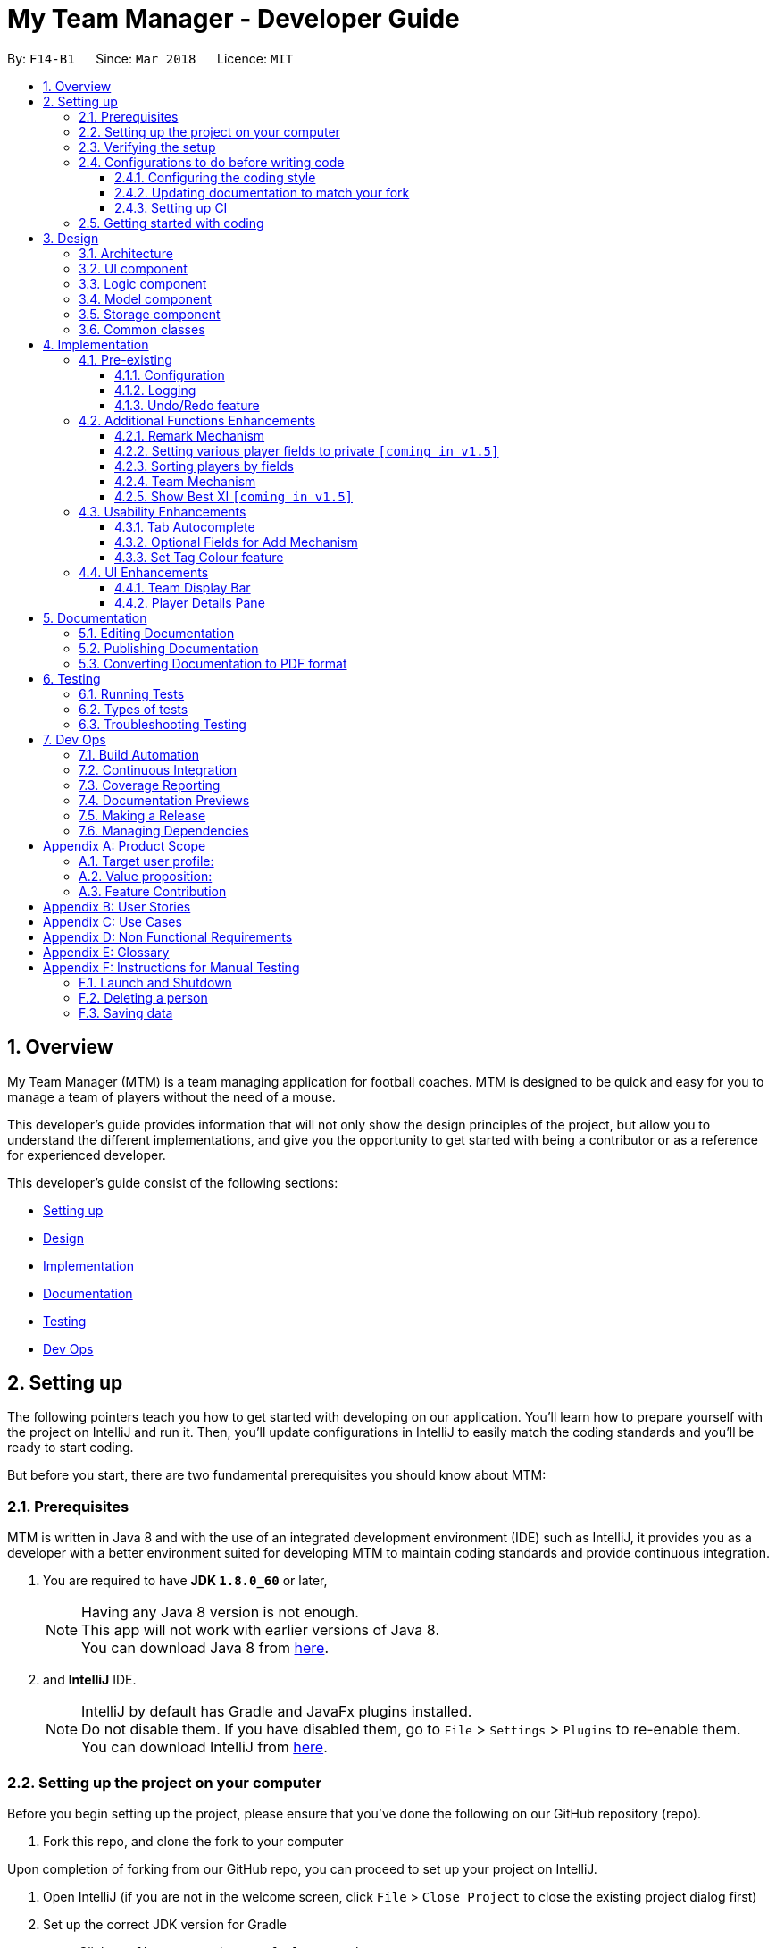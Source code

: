 = My Team Manager - Developer Guide
:toc:
:toc-title:
:toclevels: 3
:toc-placement: preamble
:sectnums:
:imagesDir: images
:stylesDir: stylesheets
:xrefstyle: full
ifdef::env-github[]
:tip-caption: :bulb:
:note-caption: :information_source:
endif::[]
:repoURL: https://github.com/CS2103JAN2018-F14-B1/main/tree/master

By: `F14-B1`      Since: `Mar 2018`      Licence: `MIT`

== Overview

My Team Manager (MTM) is a team managing application for football coaches. MTM is designed to be quick and easy for you to manage a team of players without the need of a mouse.

This developer's guide provides information that will not only show the design principles of the project, but allow you to understand the different implementations, and give you the opportunity to get started with being a contributor or as a reference for experienced developer.

This developer's guide consist of the following sections:

* <<Setting up, Setting up>>
* <<Design, Design>>
* <<Implementation, Implementation>>
* <<Documentation, Documentation>>
* <<Testing, Testing>>
* <<Dev Ops, Dev Ops>>

== Setting up

The following pointers teach you how to get started with developing on our application. You’ll learn how to prepare yourself with the project on IntelliJ and run it. Then, you’ll update configurations in IntelliJ to easily match the coding standards and you’ll be ready to start coding.

But before you start, there are two fundamental prerequisites you should know about MTM:

=== Prerequisites

MTM is written in Java 8 and with the use of an integrated development environment (IDE) such as IntelliJ, it provides you as a developer with a better environment suited for developing MTM to maintain coding standards and provide continuous integration.

. You are required to have *JDK `1.8.0_60`* or later,
+
[NOTE]
Having any Java 8 version is not enough. +
This app will not work with earlier versions of Java 8. +
You can download Java 8 from link:http://www.oracle.com/technetwork/java/javase/downloads/jdk8-downloads-2133151[here].
+

. and *IntelliJ* IDE.
+
[NOTE]
IntelliJ by default has Gradle and JavaFx plugins installed. +
Do not disable them. If you have disabled them, go to `File` > `Settings` > `Plugins` to re-enable them. +
You can download IntelliJ from link:https://www.jetbrains.com/idea/download/#section=windows[here].


=== Setting up the project on your computer

Before you begin setting up the project, please ensure that you’ve done the following on our GitHub repository (repo).

. Fork this repo, and clone the fork to your computer

Upon completion of forking from our GitHub repo, you can proceed to set up your project on IntelliJ.

. Open IntelliJ (if you are not in the welcome screen, click `File` > `Close Project` to close the existing project dialog first)
. Set up the correct JDK version for Gradle
.. Click `Configure` > `Project Defaults` > `Project Structure`
.. Click `New...` and find the directory of the JDK
. Click `Import Project`
. Locate the `build.gradle` file and select it. Click `OK`
. Click `Open as Project`
. Click `OK` to accept the default settings
. Open a console and run the command `gradlew processResources` (Mac/Linux: `./gradlew processResources`). It should finish with the `BUILD SUCCESSFUL` message which will generate all resources required by the application and tests.

=== Verifying the setup

Now that you’ve properly setup your project, you can verify that you have done everything properly.

. Run the `seedu.address.MainApp` and try a few commands
. <<Testing,Run the tests>> to ensure they all pass.

=== Configurations to do before writing code

You have verified the setup and you’re all ready to dive into the code, but before you do, check out the following configurations that will help you make your coding more integrated and accurate.

==== Configuring the coding style

This project follows https://github.com/oss-generic/process/blob/master/docs/CodingStandards.adoc[oss-generic coding standards]. IntelliJ's default style is mostly compliant with ours but it uses a different import order from ours. To rectify,

. Go to `File` > `Settings...` (Windows/Linux), or `IntelliJ IDEA` > `Preferences...` (macOS)
. Select `Editor` > `Code Style` > `Java`
. Click on the `Imports` tab to set the order

* For `Class count to use import with '\*'` and `Names count to use static import with '*'`: Set to `999` to prevent IntelliJ from contracting the import statements
* For `Import Layout`: The order is `import static all other imports`, `import java.\*`, `import javax.*`, `import org.\*`, `import com.*`, `import all other imports`. Add a `<blank line>` between each `import`

Optionally, you can follow the <<UsingCheckstyle#, UsingCheckstyle.adoc>> document to configure Intellij to check style-compliance as you write code.

==== Updating documentation to match your fork

After forking the repo, links in the documentation will still point to the `se-edu/addressbook-level4` repo. If you plan to develop this as a separate product (i.e. instead of contributing to the `se-edu/addressbook-level4`) , you should replace the URL in the variable `repoURL` in `DeveloperGuide.adoc` and `UserGuide.adoc` with the URL of your fork.

==== Setting up CI

Set up Travis to perform Continuous Integration (CI) for your fork. See <<UsingTravis#, UsingTravis.adoc>> to learn how to set it up.

After setting up Travis, you can optionally set up coverage reporting for your team fork (see <<UsingCoveralls#, UsingCoveralls.adoc>>).

[NOTE]
Coverage reporting could be useful for a team repository that hosts the final version but it is not that useful for your personal fork.

Optionally, you can set up AppVeyor as a second CI (see <<UsingAppVeyor#, UsingAppVeyor.adoc>>).

[NOTE]
Having both Travis and AppVeyor ensures your App works on both Unix-based platforms and Windows-based platforms (Travis is Unix-based and AppVeyor is Windows-based)

=== Getting started with coding

When you are ready to start coding,

1. Get some sense of the overall design by reading <<Design-Architecture>>.
2. Dive right in and get started with programming.

== Design

[[Design-Architecture]]
=== Architecture

.Architecture Diagram
image::Architecture.png[width="600"]

The *_Architecture Diagram_* given above explains the high-level design of the App. Given below is a quick overview of each component.

[TIP]
The `.pptx` files used to create diagrams in this document can be found in the link:{repoURL}/docs/diagrams/[diagrams] folder. To update a diagram, modify the diagram in the pptx file, select the objects of the diagram, and choose `Save as picture`.

`Main` has only one class called link:{repoURL}/src/main/java/seedu/address/MainApp.java[`MainApp`]. It is responsible for,

* At app launch: Initializes the components in the correct sequence, and connects them up with each other.
* At shut down: Shuts down the components and invokes cleanup method where necessary.

<<Design-Commons,*`Commons`*>> represents a collection of classes used by multiple other components. Two of those classes play important roles at the architecture level.

* `EventsCenter` : This class (written using https://github.com/google/guava/wiki/EventBusExplained[Google's Event Bus library]) is used by components to communicate with other components using events (i.e. a form of _Event Driven_ design)
* `LogsCenter` : Used by many classes to write log messages to the App's log file.

The rest of the App consists of four components.

* <<Design-Ui,*`UI`*>>: The UI of the App.
* <<Design-Logic,*`Logic`*>>: The command executor.
* <<Design-Model,*`Model`*>>: Holds the data of the App in-memory.
* <<Design-Storage,*`Storage`*>>: Reads data from, and writes data to, the hard disk.

Each of the four components

* Defines its _API_ in an `interface` with the same name as the Component.
* Exposes its functionality using a `{Component Name}Manager` class.

For example, the `Logic` component (see the class diagram given below) defines it's API in the `Logic.java` interface and exposes its functionality using the `LogicManager.java` class.

.Class Diagram of the Logic Component
image::LogicClassDiagram.png[width="800"]

[discrete]
==== Events-Driven nature of the design

The _Sequence Diagram_ below shows how the components interact for the scenario where the user issues the command `delete 1`.

.Component interactions for `delete 1` command (part 1)
image::SDforDeletePerson.png[width="800"]

[NOTE]
Note how the `Model` simply raises a `AddressBookChangedEvent` when the Address Book data are changed, instead of asking the `Storage` to save the updates to the hard disk.

The diagram below shows how the `EventsCenter` reacts to that event, which eventually results in the updates being saved to the hard disk and the status bar of the UI being updated to reflect the 'Last Updated' time.

.Component interactions for `delete 1` command (part 2)
image::SDforDeletePersonEventHandling.png[width="800"]

[NOTE]
Note how the event is propagated through the `EventsCenter` to the `Storage` and `UI` without `Model` having to be coupled to either of them. This is an example of how this Event Driven approach helps us reduce direct coupling between components.

The sections below give more details of each component.

[[Design-Ui]]
=== UI component

.Structure of the UI Component
image::UiClassDiagram.png[width="800"]

*API* : link:{repoURL}/src/main/java/seedu/address/ui/Ui.java[`Ui.java`]

The UI consists of a `MainWindow` that is made up of parts e.g.`CommandBox`, `ResultDisplay`, `PersonListPanel`, `StatusBarFooter`, `PlayerDetails` etc. All these, including the `MainWindow`, inherit from the abstract `UiPart` class.

The `UI` component uses JavaFx UI framework. The layout of these UI parts are defined in matching `.fxml` files that are in the `src/main/resources/view` folder. For example, the layout of the link:{repoURL}/src/main/java/seedu/address/ui/MainWindow.java[`MainWindow`] is specified in link:{repoURL}/src/main/resources/view/MainWindow.fxml[`MainWindow.fxml`]

The `UI` component,

* Executes user commands using the `Logic` component.
* Binds itself to some data in the `Model` so that the UI can auto-update when data in the `Model` change.
* Responds to events raised from various parts of the App and updates the UI accordingly.

[[Design-Logic]]
=== Logic component

[[fig-LogicClassDiagram]]
.Structure of the Logic Component
image::LogicClassDiagram.png[width="800"]

.Structure of Commands in the Logic Component. This diagram shows finer details concerning `XYZCommand` and `Command` in <<fig-LogicClassDiagram>>
image::LogicCommandClassDiagram.png[width="800"]

*API* :
link:{repoURL}/src/main/java/seedu/address/logic/Logic.java[`Logic.java`]

.  `Logic` uses the `AddressBookParser` class to parse the user command.
.  This results in a `Command` object which is executed by the `LogicManager`.
.  The command execution can affect the `Model` (e.g. adding a person) and/or raise events.
.  The result of the command execution is encapsulated as a `CommandResult` object which is passed back to the `Ui`.

Given below is the Sequence Diagram for interactions within the `Logic` component for the `execute("delete 1")` API call.

.Interactions Inside the Logic Component for the `delete 1` Command
image::DeletePersonSdForLogic.png[width="800"]

[[Design-Model]]
=== Model component

.Structure of the Model Component
image::ModelClassDiagram.png[width="800"]

*API* : link:{repoURL}/src/main/java/seedu/address/model/Model.java[`Model.java`]

The `Model`,

* stores a `UserPref` object that represents the user's preferences.
* stores the Address Book data.
* exposes an unmodifiable `ObservableList<Person>` that can be 'observed' e.g. the UI can be bound to this list so that the UI automatically updates when the data in the list change.
* does not depend on any of the other three components.

[[Design-Storage]]
=== Storage component

.Structure of the Storage Component
image::StorageClassDiagram.png[width="800"]

*API* : link:{repoURL}/src/main/java/seedu/address/storage/Storage.java[`Storage.java`]

The `Storage` component,

* can save `UserPref` objects in json format and read it back.
* can save the Address Book data in xml format and read it back.

[[Design-Commons]]
=== Common classes

Classes used by multiple components are in the `seedu.addressbook.commons` package.

== Implementation

This section describes some noteworthy details on how certain features are implemented.

=== Pre-existing

==== Configuration

Certain properties of the application can be controlled (e.g App name, logging level) through the configuration file (default: `config.json`).

// tag::logging[]
==== Logging

We are using `java.util.logging` package for logging. The `LogsCenter` class is used to manage the logging levels and logging destinations.

* The logging level can be controlled using the `logLevel` setting in the configuration file (See <<Implementation-Configuration>>)
* The `Logger` for a class can be obtained using `LogsCenter.getLogger(Class)` which will log messages according to the specified logging level
* Currently log messages are output through: `Console` and to a `.log` file.

*Logging Levels*

* `SEVERE` : Critical problem detected which may possibly cause the termination of the application
* `WARNING` : Can continue, but with caution
* `INFO` : Information showing the noteworthy actions by the App
* `FINE` : Details that is not usually noteworthy but may be useful in debugging e.g. print the actual list instead of just its size

[[Implementation-Configuration]]
// end::logging[]

// tag::undoredo[]
==== Undo/Redo feature
===== Current Implementation

The undo/redo mechanism is facilitated by an `UndoRedoStack`, which resides inside `LogicManager`. It supports undoing and redoing of commands that modifies the state of the address book (e.g. `add`, `edit`). Such commands will inherit from `UndoableCommand`.

`UndoRedoStack` only deals with `UndoableCommands`. Commands that cannot be undone will inherit from `Command` instead. The following diagram shows the inheritance diagram for commands:

image::LogicCommandClassDiagram.png[width="800"]

As you can see from the diagram, `UndoableCommand` adds an extra layer between the abstract `Command` class and concrete commands that can be undone, such as the `DeleteCommand`. Note that extra tasks need to be done when executing a command in an _undoable_ way, such as saving the state of the address book before execution. `UndoableCommand` contains the high-level algorithm for those extra tasks while the child classes implements the details of how to execute the specific command. Note that this technique of putting the high-level algorithm in the parent class and lower-level steps of the algorithm in child classes is also known as the https://www.tutorialspoint.com/design_pattern/template_pattern.htm[template pattern].

Commands that are not undoable are implemented this way:
[source,java]
----
public class ListCommand extends Command {
    @Override
    public CommandResult execute() {
        // ... list logic ...
    }
}
----

With the extra layer, the commands that are undoable are implemented this way:
[source,java]
----
public abstract class UndoableCommand extends Command {
    @Override
    public CommandResult execute() {
        // ... undo logic ...

        executeUndoableCommand();
    }
}

public class DeleteCommand extends UndoableCommand {
    @Override
    public CommandResult executeUndoableCommand() {
        // ... delete logic ...
    }
}
----

Suppose that the user has just launched the application. The `UndoRedoStack` will be empty at the beginning.

The user executes a new `UndoableCommand`, `delete 5`, to delete the 5th person in the address book. The current state of the address book is saved before the `delete 5` command executes. The `delete 5` command will then be pushed onto the `undoStack` (the current state is saved together with the command).

image::UndoRedoStartingStackDiagram.png[width="800"]

As the user continues to use the program, more commands are added into the `undoStack`. For example, the user may execute `add n/David ...` to add a new person.

image::UndoRedoNewCommand1StackDiagram.png[width="800"]

[NOTE]
If a command fails its execution, it will not be pushed to the `UndoRedoStack` at all.

The user now decides that adding the person was a mistake, and decides to undo that action using `undo`.

We will pop the most recent command out of the `undoStack` and push it back to the `redoStack`. We will restore the address book to the state before the `add` command executed.

image::UndoRedoExecuteUndoStackDiagram.png[width="800"]

[NOTE]
If the `undoStack` is empty, then there are no other commands left to be undone, and an `Exception` will be thrown when popping the `undoStack`.

The following sequence diagram shows how the undo operation works:

image::UndoRedoSequenceDiagram.png[width="800"]

The redo does the exact opposite (pops from `redoStack`, push to `undoStack`, and restores the address book to the state after the command is executed).

[NOTE]
If the `redoStack` is empty, then there are no other commands left to be redone, and an `Exception` will be thrown when popping the `redoStack`.

The user now decides to execute a new command, `clear`. As before, `clear` will be pushed into the `undoStack`. This time the `redoStack` is no longer empty. It will be purged as it no longer make sense to redo the `add n/David` command (this is the behavior that most modern desktop applications follow).

image::UndoRedoNewCommand2StackDiagram.png[width="800"]

Commands that are not undoable are not added into the `undoStack`. For example, `list`, which inherits from `Command` rather than `UndoableCommand`, will not be added after execution:

image::UndoRedoNewCommand3StackDiagram.png[width="800"]

The following activity diagram summarize what happens inside the `UndoRedoStack` when a user executes a new command:

image::UndoRedoActivityDiagram.png[width="650"]

===== Design Considerations

====== Aspect: Implementation of `UndoableCommand`

* **Alternative 1 (current choice):** Add a new abstract method `executeUndoableCommand()`.
** Pros: We will not lose any undone/redone functionality as it is now part of the default behaviour. Classes that deal with `Command` do not have to know that `executeUndoableCommand()` exist.
** Cons: Hard for new developers to understand the template pattern.
* **Alternative 2:** Just override `execute()`.
** Pros: Does not involve the template pattern, easier for new developers to understand.
** Cons: Classes that inherit from `UndoableCommand` must remember to call `super.execute()`, or lose the ability to undo/redo.

====== Aspect: How undo & redo executes

* **Alternative 1 (current choice):** Saves the entire address book.
** Pros: Easy to implement.
** Cons: May have performance issues in terms of memory usage.
* **Alternative 2:** Individual command knows how to undo/redo by itself.
** Pros: Will use less memory (e.g. for `delete`, just save the person being deleted).
** Cons: We must ensure that the implementation of each individual command are correct.


====== Aspect: Type of commands that can be undone/redone

* **Alternative 1 (current choice):** Only include commands that modifies the address book (`add`, `clear`, `edit`).
** Pros: We only revert changes that are hard to change back (the view can easily be re-modified as no data are * lost).
** Cons: User might think that undo also applies when the list is modified (undoing filtering for example), * only to realize that it does not do that, after executing `undo`.
* **Alternative 2:** Include all commands.
** Pros: Might be more intuitive for the user.
** Cons: User have no way of skipping such commands if he or she just want to reset the state of the address * book and not the view.
**Additional Info:** See our discussion  https://github.com/se-edu/addressbook-level4/issues/390#issuecomment-298936672[here].


===== Aspect: Data structure to support the undo/redo commands

* **Alternative 1 (current choice):** Use separate stack for undo and redo.
** Pros: Easy to understand for new Computer Science student undergraduates to understand, who are likely to be * the new incoming developers of our project.
** Cons: Logic is duplicated twice. For example, when a new command is executed, we must remember to update * both `HistoryManager` and `UndoRedoStack`.
* **Alternative 2:** Use `HistoryManager` for undo/redo.
** Pros: We do not need to maintain a separate stack, and just reuse what is already in the codebase.
** Cons: Requires dealing with commands that have already been undone: We must remember to skip these commands. Violates Single Responsibility Principle and Separation of Concerns as `HistoryManager` now needs to do two * different things.
// end::undoredo[]

=== Additional Functions Enhancements

// tag::remark[]
==== Remark Mechanism
===== Current Implementation
The remark mechanism is facilitated by `RemarkCommand`. The mechanism allows user to perform the adding, editing, and deleting of a single remark to a specified `Person` via the `INDEX` from the list shown in the `UI`. The field `remark` is similar to the other fields of `Person`, hence some of its logic in `AddCommand.java` and `EditCommand.java` are updated.

The mechanism uses the command `remark` and a `r/` prefix to add, edit, and delete a single remark of a `Person`. When the user leaves the remark as empty after the `r/` prefix, it is an indication to delete the remark, and when it is valid, it either create a new remark for that `Person` or overwrites the current existing remark.

The following sequence diagram illustrates the operation of the `remark` command:

//<insert sequence diagram>

_Figure : Sequence Diagram of `remark` Command_

The `remark` field is not required when adding or editing a `Person`, however it will be initialized to an empty string or retrieved to fit the implementation of the other fields.

Code snippet from `AddCommandParser.java` that shows that remark is initialized as empty.

[source, java]
----
public AddCommand parse(String args) throws ParseException {

    // ... logic code ...

    try {

        // ... logic code ...

        Remark remark = new Remark("");

        Person person = new Person(name, phone, email, address, remark, tagList);

        return new AddCommand(person);
    } catch (IllegalValueException ive) {
            throw new ParseException(ive.getMessage(), ive);
    }

    // ... logic code ...
}
----

Code snippet from `EditCommand.java` that shows that remark is being retrieved.

[source, java]
----
private static Person createEditedPerson(Person personToEdit,
    EditPersonDescriptor editPersonDescriptor) {

    // ... logic code ...

    Remark updatedRemark = personToEdit.getRemark();

    return new Person(updatedName, updatedPhone, updatedEmail,
        updatedAddress, updatedRemark, updatedTags);
}
----

[TIP]
====
The field `remark` is found in `Person`, however it cannot be modified via `add` or `edit` commands. +
All functions related to `remark` is done strictly via the `remark` command.
====

[TIP]
====
Only one `remark` is saved at a time. If the user `remark` on the same person, it will be overwritten.
====

===== Design Considerations
====== Aspect: Implementation of `Remark` command

* **Alternative 1 (current choice):** Creates an additional `remark` field in `Person`.
** Pros: Follows the existing style of similar fields, making implementation easier.
** Cons: Could only have 1 remark per person, unless `remark` mechanism follows the `tag` mechanism to have multiple remarks.
* **Alternative 2:** Have a list of remarks that associates with the specified `Person`.
** Pros: Can have multiple remarks associating with a specific `Person`.
** Cons: Harder to maintain, more complicated.
// end::remark[]

// tag::privatefield[]
==== Setting various player fields to private `[coming in v1.5]`
===== Current Implementation

There is currently no implementation for this feature. Coming soon!

===== Design Consideration
// end::privatefield[]

// tag:sorting[]
==== Sorting players by fields
===== Current Implementation

The `sort` command is currently able to sort players by name, phone, email or address, in either ascending or descending order. Support for more fields will be added in subsequent updates.

* The `sort` command is parsed through `SortCommandParser` which hands control to the `SortCommand` class.

* Java Collections Sort API is used together with a custom `Comparator` in this implementation

Sorting is facilitated by the `SortCommand` which uses method `sortPlayers` to ultimately call method `sortBy` in UniquePersonList for the actual sorting as shown in this code snippet:
[source, java]
----
        switch (field) {
        case "name":
            comparator = nameComparator;
            break;

        case "phone":
            comparator = phoneComparator;
            break;

        case "email":
            comparator = emailComparator;
            break;

        case "address":
            comparator = addressComparator;
            break;

        default:
            throw new AssertionError("Invalid field parameter entered...\n");
        }

        switch (order) {
        case "asc":
            Collections.sort(internalList, comparator);
            break;

        case "desc":
            Collections.sort(internalList, Collections.reverseOrder(comparator));
            break;

        default:
            throw new AssertionError("Invalid field parameter entered...\n");
        }
    }
----

The code above utilises a custom `Comparator` defined in the code below:
[source, java]
----
Comparator<Person> nameComparator = new Comparator<Person>() {
            @Override
            public int compare(Person p1, Person p2) {
                return p1.getName().fullName.compareTo(p2.getName().fullName);
            }
        };

        Comparator<Person> phoneComparator = new Comparator<Person>() {
            @Override
            public int compare(Person p1, Person p2) {
                return p1.getPhone().value.compareTo(p2.getPhone().value);
            }
        };

        Comparator<Person> emailComparator = new Comparator<Person>() {
            @Override
            public int compare(Person p1, Person p2) {
                return p1.getEmail().value.compareTo(p2.getEmail().value);
            }
        };

        Comparator<Person> addressComparator = new Comparator<Person>() {
            @Override
            public int compare(Person p1, Person p2) {
                return p1.getAddress().value.compareTo(p2.getAddress().value);
            }
        };
----

The following sequence diagram shows the program flow when `sort` is used: <image>

[NOTE]
If address book is empty, a `NoPlayerException` will be thrown by `sortBy` method in UniquePlayerList.

===== Design Consideration
====== Aspect: Implementation of `sort`

* **Alternative 1 (current choice):** Sorting is done in `UniquePersonList`.
** Pros: Sorting methods resides in class that handles most operations done to list. Future changes to implementation would be easier.
** Cons: Complicated flow of control passed between classes.
* **Alternative 2:** Sorting is done in `SortCommand`.
** Pros: Easier to trace flow of control as lesser passing between classes.
** Cons: Unnecessary coupling if `UniquePersonList` has to rely on `SortCommand`.

====== Aspect: Sort by multiple fields

* **Alternative 1 (current choice):** Sort can only be done by 1 field.
** Pros: Easy to implement and input is straightforward.
** Cons: Unable to fine tune to great detail how teams are sorted and displayed.
* **Alternative 2:** Sort can be done by multiple fields.
** Pros:  Able to fine tune to great detail how teams are sorted and displayed.
** Cons: Unnecessary as team managers would not need to sort players by multiple fields.

====== Aspect: Sort Persistence

* **Alternative 1 (current choice):** Address book is saved after sorting.
** Pros: Easy to implement. Allows team managers to use preferred sort pattern in every session.
** Cons: Previous order of players will be lost.
* **Alternative 2:** Address book is not saved after sorting.
** Pros: Good if team manager wants to sort players for current session only.
** Cons: Sort order is lost when program exits. More memory is used to sort a list and reverse it after.
// end::sorting[]

// tag::team[]
==== Team Mechanism
===== Current Implementation

The team mechanism is created to provide better organizational methods to the user for organizing their players. We achieved it by introducing a `UniqueTeamList` into the application which consists of a list of `Team` objects.

`Team` objects consist of `TeamName` object, which is used to uniquely identify the team, and `UniquePersonList` object which stores the information of `Person` objects which should be identical to those found in `UniquePersonList` in `addressbook`.

Code snippet from `Team.java` that shows the attributes of `Team`.

[source, java]
----
public class Team {

    private final TeamName teamName;
    private final UniquePersonList players = new UniquePersonList();

    // ... model method ...
}
----

Since `Person` stored in `Team` is referencing to the `Person` in `addressbook`, changes made to `Person` needs to be ensured that is properly propagated to the `Person` objects found in `Team`. An additional `TeamName` field is also added to `Person` so that the user can quickly determine the team the player is in.

Code snippet from `<somefile>.java` that shows the propagation of details updated in `Person` from `addressbook` to the `Person` objects in `Team`.

[source, java]
----
    // placeholder
----

Currently, with the `Team` mechanism, additional commands such as `create`, `remove`, and `editteam` gives the user basic functionality for team management. Additionally, commands like `assign`, `view`, `setmatch`, and `viewmatch` gives the user more practical uses in managing multiple teams.

The following sequence diagram illustrates the operation of the `Team` mechanism and some of its respective commands:

_Figure : Sequence Diagram of `Team` mechanism_

===== Design Considerations
====== Aspect: Implementation of `Team`

* **Alternative 1 (current choice):** `Team` object stores the reference to `Person` objects that is also in `UniquePersonList` and `TeamName` is also an attribute of `Person`.
** Pros: Provides an easier lookup of person belonging in which team without the need of iterating through the `UniqueTeamList` for a specific `Person`, and efficient way of listing all `Persons` in a `Team`.
** Cons: Checks need to be done thoroughly to ensure that code does not break when changes are made, especially the synchronisation of `Person` details in `Team` and in `addressbook`.
* **Alternative 2:** `Team` object is stored in `Person` object as an attribute.
** Pros: Logical thought process to include `Team` as an attribute.
** Cons: Excess storage wasted due to duplicated data of `Team` in every `Person`.
// end::team[]

// tag::showbestxi[]
==== Show Best XI `[coming in v1.5]`
===== Current Implementation

The `showBest` command is able to show the current team's best 11 players. There is however functional implementation for this feature yet. Coming soon!

===== Design Consideration
// end::showbestxi[]

=== Usability Enhancements

// tag::autocomplete[]
==== Tab Autocomplete
===== Current Implementation

The tab autocomplete feature works by handling the Tab key pressed event, searching for any commands with matching prefix and returns one if found.
The command strings are stored in a Trie data structure, named `CommandTrie`, for optimal search.

[source, java]
----
public class CommandTrie {
    String attemptAutoComplete (String input);
    void insert (String input);
    Set<String> getCommandSet();
}
----

The trie is made up of `TrieNode` objects which contains three objects. The `TrieNode sibling` represents a character on the same level as the current one. The `TrieNode child` represents a next possible letter.
For example in the words `edit` and `exit`, the node for `d` would have a child `i` and a sibling `x`. `x` would have a child `i`.

[source, java]
----
public class TrieNode {

    private TrieNode sibling;
    private TrieNode child;
    private char key;
    ...
}

----
Upon the pressing of the tab key, the command box calls `attemptAutoComplete`, in the `commandTrie` class. With the content of the command box as the query, attemptAutoComplete searches for the query using the standard Trie search algortihm.
If the query prefix itself is not present in the trie, then the attempt fails. If the query reaches a `TrieNode` with a `sibling` or `child` `TrieNode`,
it will provide the user with possible commands for a given input. In this case, a dropdown box will appear in the UI that lists the possible commands for the user.

Upon finding a matching command, `attemptAutoComplete` returns it and replaces the text in the Command Line. If the no matching command is found, the text is turned red.
// end::autocomplete[]

// tag::enhancedadd[]
==== Optional Fields for Add Mechanism
===== Current Implementation
This mechanism enhances the original implementation of the `add` command. The required fields that are mandatory to be filled by the user are `n/NAME` and `e/EMAIL`. This implementation of making fields optional for `AddCommand` allows user to add players without their full information, and can be updated accordingly when the user retrieves their full information.

The following sequence diagram illustrates the operation of the enhancement made to `add` command:

//<insert sequence diagram>

_Figure : Sequence Diagram of Enhanced `add` Command_

Code snippet from `ParserUtil.java` that shows the implementation of when a field is left empty. "<UNSPECIFED>" string will be return when the value passed in is empty.

[source, java]
----
public class ParserUtil {

    // ... model code ...

    public static final String UNSPECIFIED_FIELD = "<UNSPECIFIED>";

    // ... model code ...

    public static Optional<String> parseValue(Optional<String> value) {
        return Optional.of(value.orElse(UNSPECIFIED_FIELD));
    }

    // ... model code ...
}
----

Code snippet from `AddCommandParser.java` that shows the usage of parsing fields that are set as optional.

[source,java]
----
public AddCommand parse(String args) throws ParseException {

    // ... logic code ...

    if (!arePrefixesPresent(argMultimap, PREFIX_NAME, PREFIX_EMAIL)
        || !argMultimap.getPreamble().isEmpty()) {
        throw new ParseException(String.format(MESSAGE_INVALID_COMMAND_FORMAT, AddCommand.MESSAGE_USAGE));
    }

    try {

    // ... logic code ...

        Phone phone = ParserUtil.parsePhone(
            ParserUtil.parseValue(argMultimap.getValue(PREFIX_PHONE)).get());
        Address address = ParserUtil.parseAddress(
            ParserUtil.parseValue(argMultimap.getValue(PREFIX_ADDRESS)).get());

        // ... logic code ...

        Person person = new Person(name, phone, email, address, tagList);

        return new AddCommand(person);
    } catch (IllegalValueException ive) {
        throw new ParseException(ive.getMessage(), ive);
    }

    // ... logic code ...
}
----

Code snippet from `Address.java` that shows an example of an optional field being valid when not specified.

[source, java]
----
public class Address {

    // ... model code ...

    public static boolean isValidAddress(String test) {
        return test.matches(ADDRESS_VALIDATION_REGEX) || test.equals(UNSPECIFIED_FIELD);
    }
}
----

===== Design Consideration
====== Aspect: Implementation of Optional fields

* **Alternative 1 (current choice):** Set a default value for unspecified fields and parse fields that are mandatory.
** Pros: Easy to implement as fields are still filled with information even though user did not specify.
** Cons: Unattractive display of fields when it is unspecified.
* **Alternative 2:** Require users to input all fields.
** Pros: The current implementation is used, hence there is no additional code to ensure validity of unspecified input.
** Cons: Less flexibility is given to the user when adding a player into the application.
// end::enhancedadd[]

// tag::settagcolour[]
==== Set Tag Colour feature
===== Current Implementation

* The `Set` Command is an entirely new command that will allow the user to assign a colour to a specific tag.
* This mechanism is facilitated by the `SetCommandParser`, which creates and returns a new `SetCommand`.
* The following diagrams show the inheritance for the commands: <image>
* In `SetCommandParser`, which implements the `Parser` interface, it parses the arguments inputted into the CLI, and checks whether the arguments are valid.

`SetCommandParser` is implemented as such:

[source, java]
----
public class SetCommandParser implements Parser<SetCommand> {

    public SetCommand parse(String args) throws ParseException {

    // ...parse arguments and check for invalid arguments...
  }
}
----

* `SetCommand` inherits the abstract `Command` class. After `execute()` is called in `SetCommand`, the tag colour is set through the logic portions of `ModelManager` and `AddressBook`, then
lastly changes `tagColour` attribute within the `Tag` object itself. +

`SetCommand` is implemented in this way:

[source, java]
----
public class SetCommand extends Command {

    private final Tag tagToSet;
    private final String tagColour;

    public SetCommand(Tag tag, String colour) {
        requireNonNull(tag);
        tagToSet = tag;
        tagColour = colour;
    }

    @Override
    public CommandResult execute() {
    // ...set colour logic...
    }

}
----

* The following sequence diagram shows how the set command operation works:
<image>

===== Design Considerations
====== Aspect: Implementation of `UndoableCommand`

* **Alternative 1 (current choice):** Inherit from `Command`.
** Pros: Does not involve complicated undo/redo tests, simple and quicker implementation,
lessen chances of mistakes made in implementation.
** Cons: User cannot use the `undo/redo` command.
* **Alternative 2 :** Inherit from `UndoableCommand`.
** Pros: User can utilise the `undo/redo` command.
** Cons: Hard for developers to implement extra tests, not very necessary as users can just as easily type
out the colour they would like to change their tag to; it is a short command, especially with the `stc` alias.
// end::settagcolour[]

=== UI Enhancements

// tag::teamDisplay[]
==== Team Display Bar
===== Current Implementation

* The Team Display Bar is implemented as `TeamDisplay` in the UI Component and renders `TeamDisplay.fxml`.
* It is called from `MainWindow` and will be highlighting
the current team that has been selected in the Command Line Interface by the user.
* It calls the `Team` model and displays the `Person` cards associated with that `Team`.

Code snippet from 'TeamDisplay' to show initialisation of UI component:

[source, java]
----
public class TeamDisplay extends UiPart<Region> {

    private static final String FXML = "TeamDisplay.fxml";

    public TeamDisplay() {
        super(FXML);
        // ...team display code...
    }
}
----

===== Design Considerations
====== Aspect: User Experience

* **Alternative 1 (current choice):** `TeamDisplay` is placed underneath the `ResultDisplay` and above the `PersonListPanel`.
** Pros: Located at an obvious location for the user to view the team currently selected.
** Cons: There will be less space for the `ResultDisplay` and `CommandBox`.
* **Alternative 2:** `TeamDisplay` is placed on the left of the `PersonListPanel` as a vertical bar.
** Pros: There will be more space for the `ResultDisplay` and `CommandBox`.
** Cons: It is less obvious to the user as it is at the side.
// end::teamDisplay[]

// tag::PlayerDetails[]
==== Player Details Pane
===== Current Implementation

* The `Player Details` pane is implemented as `PlayerDetails` in the UI Component. It is called from `PlayerListPanel`.
* It renders `PlayerDetails.fxml` and displays the selected `PersonCard`.
* It calls the `Person` model and displays the fields in the `Person` model that are not displayed in the left panel.

Code snippet from 'PlayerDetails' to show initialisation of UI component:

[source, java]
----
public class PlayerDetails extends UiPart<Region> {

    private static final String FXML = "PlayerDetails.fxml";
    public final Person person;

    public PlayerDetails(Person person) {
        super(FXML);
        this.person = person;
        //....player details code...
    }

}
----

===== Design Considerations
====== Aspect: User Experience

* **Alternative 1 (current choice):** `PlayerDetails` is placed on the right of `Person List Panel`, replacing the `BrowserPanel`.
** Pros: It is the only large unused space in the software left and is right beside the `Person List Panel`, thus is the logical
place to look at after selection of a person card.
** Cons: This is a lot of whitespace in the pane as are not many fields.
* **Alternative 2:** `PlayerDetails` pane size is reduced and the extra space is repurposed.
** Pros: There will be more space for another new feature e.g. calendar.
** Cons: It can only be implemented in v2.0 due to time constraints in development.
// end::playerDetails[]

== Documentation

We use https://asciidoctor.org[asciidoc] for writing documentation.

[NOTE]
We chose asciidoc over Markdown because asciidoc, although a bit more complex than Markdown, provides more flexibility in formatting.

=== Editing Documentation

See <<UsingGradle#rendering-asciidoc-files, UsingGradle.adoc>> to learn how to render `.adoc` files locally to preview the end result of your edits.
Alternatively, you can download the AsciiDoc plugin for IntelliJ, which allows you to preview the changes you have made to your `.adoc` files in real-time.

=== Publishing Documentation

See <<UsingTravis#deploying-github-pages, UsingTravis.adoc>> to learn how to deploy GitHub Pages using Travis.

=== Converting Documentation to PDF format

We use https://www.google.com/chrome/browser/desktop/[Google Chrome] for converting documentation to PDF format, as Chrome's PDF engine preserves hyperlinks used in webpages.

Here are the steps to convert the project documentation files to PDF format.

.  Follow the instructions in <<UsingGradle#rendering-asciidoc-files, UsingGradle.adoc>> to convert the AsciiDoc files in the `docs/` directory to HTML format.
.  Go to your generated HTML files in the `build/docs` folder, right click on them and select `Open with` -> `Google Chrome`.
.  Within Chrome, click on the `Print` option in Chrome's menu.
.  Set the destination to `Save as PDF`, then click `Save` to save a copy of the file in PDF format. For best results, use the settings indicated in the screenshot below.

.Saving documentation as PDF files in Chrome
image::chrome_save_as_pdf.png[width="300"]

[[Testing]]
== Testing

=== Running Tests

There are three ways to run tests.

[TIP]
The most reliable way to run tests is the 3rd one. The first two methods might fail some GUI tests due to platform/resolution-specific idiosyncrasies.

*Method 1: Using IntelliJ JUnit test runner*

* To run all tests, right-click on the `src/test/java` folder and choose `Run 'All Tests'`
* To run a subset of tests, you can right-click on a test package, test class, or a test and choose `Run 'ABC'`

*Method 2: Using Gradle*

* Open a console and run the command `gradlew clean allTests` (Mac/Linux: `./gradlew clean allTests`)

[NOTE]
See <<UsingGradle#, UsingGradle.adoc>> for more info on how to run tests using Gradle.

*Method 3: Using Gradle (headless)*

Thanks to the https://github.com/TestFX/TestFX[TestFX] library we use, our GUI tests can be run in the _headless_ mode. In the headless mode, GUI tests do not show up on the screen. That means the developer can do other things on the Computer while the tests are running.

To run tests in headless mode, open a console and run the command `gradlew clean headless allTests` (Mac/Linux: `./gradlew clean headless allTests`)

=== Types of tests

We have two types of tests:

.  *GUI Tests* - These are tests involving the GUI. They include,
.. _System Tests_ that test the entire App by simulating user actions on the GUI. These are in the `systemtests` package.
.. _Unit tests_ that test the individual components. These are in `seedu.address.ui` package.
.  *Non-GUI Tests* - These are tests not involving the GUI. They include,
..  _Unit tests_ targeting the lowest level methods/classes. +
e.g. `seedu.address.commons.StringUtilTest`
..  _Integration tests_ that are checking the integration of multiple code units (those code units are assumed to be working). +
e.g. `seedu.address.storage.StorageManagerTest`
..  Hybrids of unit and integration tests. These test are checking multiple code units as well as how the are connected together. +
e.g. `seedu.address.logic.LogicManagerTest`


=== Troubleshooting Testing
**Problem: `HelpWindowTest` fails with a `NullPointerException`.**

* Reason: One of its dependencies, `UserGuide.html` in `src/main/resources/docs` is missing.
* Solution: Execute Gradle task `processResources`.

== Dev Ops

=== Build Automation

See <<UsingGradle#, UsingGradle.adoc>> to learn how to use Gradle for build automation.

=== Continuous Integration

We use https://travis-ci.org/[Travis CI] and https://www.appveyor.com/[AppVeyor] to perform _Continuous Integration_ on our projects. See <<UsingTravis#, UsingTravis.adoc>> and <<UsingAppVeyor#, UsingAppVeyor.adoc>> for more details.

=== Coverage Reporting

We use https://coveralls.io/[Coveralls] to track the code coverage of our projects. See <<UsingCoveralls#, UsingCoveralls.adoc>> for more details.

=== Documentation Previews
When a pull request has changes to asciidoc files, you can use https://www.netlify.com/[Netlify] to see a preview of how the HTML version of those asciidoc files will look like when the pull request is merged. See <<UsingNetlify#, UsingNetlify.adoc>> for more details.

=== Making a Release

Here are the steps to create a new release.

.  Update the version number in link:{repoURL}/src/main/java/seedu/address/MainApp.java[`MainApp.java`].
.  Generate a JAR file <<UsingGradle#creating-the-jar-file, using Gradle>>.
.  Tag the repo with the version number. e.g. `v0.1`
.  https://help.github.com/articles/creating-releases/[Create a new release using GitHub] and upload the JAR file you created.

=== Managing Dependencies

A project often depends on third-party libraries. For example, Address Book depends on the http://wiki.fasterxml.com/JacksonHome[Jackson library] for XML parsing. Managing these _dependencies_ can be automated using Gradle. For example, Gradle can download the dependencies automatically, which is better than these alternatives. +
a. Include those libraries in the repo (this bloats the repo size) +
b. Require developers to download those libraries manually (this creates extra work for developers)

// [[GetStartedProgramming]]
// [appendix]
// == Suggested Programming Tasks to Get Started
//
// Suggested path for new programmers:
//
// 1. First, add small local-impact (i.e. the impact of the change does not go beyond the component) enhancements to one component at a time. Some suggestions are given in <<GetStartedProgramming-EachComponent>>.
//
// 2. Next, add a feature that touches multiple components to learn how to implement an end-to-end feature across all components. <<GetStartedProgramming-RemarkCommand>> explains how to go about adding such a feature.
//
// [[GetStartedProgramming-EachComponent]]
// === Improving each component
//
// Each individual exercise in this section is component-based (i.e. you would not need to modify the other components to get it to work).
//
// [discrete]
// ==== `Logic` component
//
// *Scenario:* You are in charge of `logic`. During dog-fooding, your team realize that it is troublesome for the user to type the whole command in order to execute a command. Your team devise some strategies to help cut down the amount of typing necessary, and one of the suggestions was to implement aliases for the command words. Your job is to implement such aliases.
//
// [TIP]
// Do take a look at <<Design-Logic>> before attempting to modify the `Logic` component.
//
// . Add a shorthand equivalent alias for each of the individual commands. For example, besides typing `clear`, the user can also type `c` to remove all persons in the list.
// +
// ****
// * Hints
// ** Just like we store each individual command word constant `COMMAND_WORD` inside `*Command.java` (e.g.  link:{repoURL}/src/main/java/seedu/address/logic/commands/FindCommand.java[`FindCommand#COMMAND_WORD`], link:{repoURL}/src/main/java/seedu/address/logic/commands/DeleteCommand.java[`DeleteCommand#COMMAND_WORD`]), you need a new constant for aliases as well (e.g. `FindCommand#COMMAND_ALIAS`).
// ** link:{repoURL}/src/main/java/seedu/address/logic/parser/AddressBookParser.java[`AddressBookParser`] is responsible for analyzing command words.
// * Solution
// ** Modify the switch statement in link:{repoURL}/src/main/java/seedu/address/logic/parser/AddressBookParser.java[`AddressBookParser#parseCommand(String)`] such that both the proper command word and alias can be used to execute the same intended command.
// ** Add new tests for each of the aliases that you have added.
// ** Update the user guide to document the new aliases.
// ** See this https://github.com/se-edu/addressbook-level4/pull/785[PR] for the full solution.
// ****
//
// [discrete]
// ==== `Model` component
//
// *Scenario:* You are in charge of `model`. One day, the `logic`-in-charge approaches you for help. He wants to implement a command such that the user is able to remove a particular tag from everyone in the address book, but the model API does not support such a functionality at the moment. Your job is to implement an API method, so that your teammate can use your API to implement his command.
//
// [TIP]
// Do take a look at <<Design-Model>> before attempting to modify the `Model` component.
//
// . Add a `removeTag(Tag)` method. The specified tag will be removed from everyone in the address book.
// +
// ****
// * Hints
// ** The link:{repoURL}/src/main/java/seedu/address/model/Model.java[`Model`] and the link:{repoURL}/src/main/java/seedu/address/model/AddressBook.java[`AddressBook`] API need to be updated.
// ** Think about how you can use SLAP to design the method. Where should we place the main logic of deleting tags?
// **  Find out which of the existing API methods in  link:{repoURL}/src/main/java/seedu/address/model/AddressBook.java[`AddressBook`] and link:{repoURL}/src/main/java/seedu/address/model/person/Person.java[`Person`] classes can be used to implement the tag removal logic. link:{repoURL}/src/main/java/seedu/address/model/AddressBook.java[`AddressBook`] allows you to update a person, and link:{repoURL}/src/main/java/seedu/address/model/person/Person.java[`Person`] allows you to update the tags.
// * Solution
// ** Implement a `removeTag(Tag)` method in link:{repoURL}/src/main/java/seedu/address/model/AddressBook.java[`AddressBook`]. Loop through each person, and remove the `tag` from each person.
// ** Add a new API method `deleteTag(Tag)` in link:{repoURL}/src/main/java/seedu/address/model/ModelManager.java[`ModelManager`]. Your link:{repoURL}/src/main/java/seedu/address/model/ModelManager.java[`ModelManager`] should call `AddressBook#removeTag(Tag)`.
// ** Add new tests for each of the new public methods that you have added.
// ** See this https://github.com/se-edu/addressbook-level4/pull/790[PR] for the full solution.
// *** The current codebase has a flaw in tags management. Tags no longer in use by anyone may still exist on the link:{repoURL}/src/main/java/seedu/address/model/AddressBook.java[`AddressBook`]. This may cause some tests to fail. See issue  https://github.com/se-edu/addressbook-level4/issues/753[`#753`] for more information about this flaw.
// *** The solution PR has a temporary fix for the flaw mentioned above in its first commit.
// ****
//
// [discrete]
// ==== `Ui` component
//
// *Scenario:* You are in charge of `ui`. During a beta testing session, your team is observing how the users use your address book application. You realize that one of the users occasionally tries to delete non-existent tags from a contact, because the tags all look the same visually, and the user got confused. Another user made a typing mistake in his command, but did not realize he had done so because the error message wasn't prominent enough. A third user keeps scrolling down the list, because he keeps forgetting the index of the last person in the list. Your job is to implement improvements to the UI to solve all these problems.
//
// [TIP]
// Do take a look at <<Design-`Ui`>> before attempting to modify the `UI` component.
//
// . Use different colors for different tags inside person cards. For example, `friends` tags can be all in brown, and `colleagues` tags can be all in yellow.
// +
// **Before**
// +
// image::getting-started-ui-tag-before.png[width="300"]
// +
// **After**
// +
// image::getting-started-ui-tag-after.png[width="300"]
// +
// ****
// * Hints
// ** The tag labels are created inside link:{repoURL}/src/main/java/seedu/address/ui/PersonCard.java[the `PersonCard` constructor] (`new Label(tag.tagName)`). https://docs.oracle.com/javase/8/javafx/api/javafx/scene/control/Label.html[JavaFX's `Label` class] allows you to modify the style of each Label, such as changing its color.
// ** Use the .css attribute `-fx-background-color` to add a color.
// ** You may wish to modify link:{repoURL}/src/main/resources/view/DarkTheme.css[`DarkTheme.css`] to include some pre-defined colors using css, especially if you have experience with web-based css.
// * Solution
// ** You can modify the existing test methods for `PersonCard` 's to include testing the tag's color as well.
// ** See this https://github.com/se-edu/addressbook-level4/pull/798[PR] for the full solution.
// *** The PR uses the hash code of the tag names to generate a color. This is deliberately designed to ensure consistent colors each time the application runs. You may wish to expand on this design to include additional features, such as allowing users to set their own tag colors, and directly saving the colors to storage, so that tags retain their colors even if the hash code algorithm changes.
// ****
//
// . Modify link:{repoURL}/src/main/java/seedu/address/commons/events/ui/NewResultAvailableEvent.java[`NewResultAvailableEvent`] such that link:{repoURL}/src/main/java/seedu/address/ui/ResultDisplay.java[`ResultDisplay`] can show a different style on error (currently it shows the same regardless of errors).
// +
// **Before**
// +
// image::getting-started-ui-result-before.png[width="200"]
// +
// **After**
// +
// image::getting-started-ui-result-after.png[width="200"]
// +
// ****
// * Hints
// ** link:{repoURL}/src/main/java/seedu/address/commons/events/ui/NewResultAvailableEvent.java[`NewResultAvailableEvent`] is raised by link:{repoURL}/src/main/java/seedu/address/ui/CommandBox.java[`CommandBox`] which also knows whether the result is a success or failure, and is caught by link:{repoURL}/src/main/java/seedu/address/ui/ResultDisplay.java[`ResultDisplay`] which is where we want to change the style to.
// ** Refer to link:{repoURL}/src/main/java/seedu/address/ui/CommandBox.java[`CommandBox`] for an example on how to display an error.
// * Solution
// ** Modify link:{repoURL}/src/main/java/seedu/address/commons/events/ui/NewResultAvailableEvent.java[`NewResultAvailableEvent`] 's constructor so that users of the event can indicate whether an error has occurred.
// ** Modify link:{repoURL}/src/main/java/seedu/address/ui/ResultDisplay.java[`ResultDisplay#handleNewResultAvailableEvent(NewResultAvailableEvent)`] to react to this event appropriately.
// ** You can write two different kinds of tests to ensure that the functionality works:
// *** The unit tests for `ResultDisplay` can be modified to include verification of the color.
// *** The system tests link:{repoURL}/src/test/java/systemtests/AddressBookSystemTest.java[`AddressBookSystemTest#assertCommandBoxShowsDefaultStyle() and AddressBookSystemTest#assertCommandBoxShowsErrorStyle()`] to include verification for `ResultDisplay` as well.
// ** See this https://github.com/se-edu/addressbook-level4/pull/799[PR] for the full solution.
// *** Do read the commits one at a time if you feel overwhelmed.
// ****
//
// . Modify the link:{repoURL}/src/main/java/seedu/address/ui/StatusBarFooter.java[`StatusBarFooter`] to show the total number of people in the address book.
// +
// **Before**
// +
// image::getting-started-ui-status-before.png[width="500"]
// +
// **After**
// +
// image::getting-started-ui-status-after.png[width="500"]
// +
// ****
// * Hints
// ** link:{repoURL}/src/main/resources/view/StatusBarFooter.fxml[`StatusBarFooter.fxml`] will need a new `StatusBar`. Be sure to set the `GridPane.columnIndex` properly for each `StatusBar` to avoid misalignment!
// ** link:{repoURL}/src/main/java/seedu/address/ui/StatusBarFooter.java[`StatusBarFooter`] needs to initialize the status bar on application start, and to update it accordingly whenever the address book is updated.
// * Solution
// ** Modify the constructor of link:{repoURL}/src/main/java/seedu/address/ui/StatusBarFooter.java[`StatusBarFooter`] to take in the number of persons when the application just started.
// ** Use link:{repoURL}/src/main/java/seedu/address/ui/StatusBarFooter.java[`StatusBarFooter#handleAddressBookChangedEvent(AddressBookChangedEvent)`] to update the number of persons whenever there are new changes to the addressbook.
// ** For tests, modify link:{repoURL}/src/test/java/guitests/guihandles/StatusBarFooterHandle.java[`StatusBarFooterHandle`] by adding a state-saving functionality for the total number of people status, just like what we did for save location and sync status.
// ** For system tests, modify link:{repoURL}/src/test/java/systemtests/AddressBookSystemTest.java[`AddressBookSystemTest`] to also verify the new total number of persons status bar.
// ** See this https://github.com/se-edu/addressbook-level4/pull/803[PR] for the full solution.
// ****
//
// [discrete]
// ==== `Storage` component
//
// *Scenario:* You are in charge of `storage`. For your next project milestone, your team plans to implement a new feature of saving the address book to the cloud. However, the current implementation of the application constantly saves the address book after the execution of each command, which is not ideal if the user is working on limited internet connection. Your team decided that the application should instead save the changes to a temporary local backup file first, and only upload to the cloud after the user closes the application. Your job is to implement a backup API for the address book storage.
//
// [TIP]
// Do take a look at <<Design-Storage>> before attempting to modify the `Storage` component.
//
// . Add a new method `backupAddressBook(ReadOnlyAddressBook)`, so that the address book can be saved in a fixed temporary location.
// +
// ****
// * Hint
// ** Add the API method in link:{repoURL}/src/main/java/seedu/address/storage/AddressBookStorage.java[`AddressBookStorage`] interface.
// ** Implement the logic in link:{repoURL}/src/main/java/seedu/address/storage/StorageManager.java[`StorageManager`] and link:{repoURL}/src/main/java/seedu/address/storage/XmlAddressBookStorage.java[`XmlAddressBookStorage`] class.
// * Solution
// ** See this https://github.com/se-edu/addressbook-level4/pull/594[PR] for the full solution.
// ****
//
// [[GetStartedProgramming-RemarkCommand]]
// === Creating a new command: `remark`
//
// By creating this command, you will get a chance to learn how to implement a feature end-to-end, touching all major components of the app.
//
// *Scenario:* You are a software maintainer for `addressbook`, as the former developer team has moved on to new projects. The current users of your application have a list of new feature requests that they hope the software will eventually have. The most popular request is to allow adding additional comments/notes about a particular contact, by providing a flexible `remark` field for each contact, rather than relying on tags alone. After designing the specification for the `remark` command, you are convinced that this feature is worth implementing. Your job is to implement the `remark` command.
//
// ==== Description
// Edits the remark for a person specified in the `INDEX`. +
// Format: `remark INDEX r/[REMARK]`
//
// Examples:
//
// * `remark 1 r/Likes to drink coffee.` +
// Edits the remark for the first person to `Likes to drink coffee.`
// * `remark 1 r/` +
// Removes the remark for the first person.
//
// ==== Step-by-step Instructions
//
// ===== [Step 1] Logic: Teach the app to accept 'remark' which does nothing
// Let's start by teaching the application how to parse a `remark` command. We will add the logic of `remark` later.
//
// **Main:**
//
// . Add a `RemarkCommand` that extends link:{repoURL}/src/main/java/seedu/address/logic/commands/UndoableCommand.java[`UndoableCommand`]. Upon execution, it should just throw an `Exception`.
// . Modify link:{repoURL}/src/main/java/seedu/address/logic/parser/AddressBookParser.java[`AddressBookParser`] to accept a `RemarkCommand`.
//
// **Tests:**
//
// . Add `RemarkCommandTest` that tests that `executeUndoableCommand()` throws an Exception.
// . Add new test method to link:{repoURL}/src/test/java/seedu/address/logic/parser/AddressBookParserTest.java[`AddressBookParserTest`], which tests that typing "remark" returns an instance of `RemarkCommand`.
//
// ===== [Step 2] Logic: Teach the app to accept 'remark' arguments
// Let's teach the application to parse arguments that our `remark` command will accept. E.g. `1 r/Likes to drink coffee.`
//
// **Main:**
//
// . Modify `RemarkCommand` to take in an `Index` and `String` and print those two parameters as the error message.
// . Add `RemarkCommandParser` that knows how to parse two arguments, one index and one with prefix 'r/'.
// . Modify link:{repoURL}/src/main/java/seedu/address/logic/parser/AddressBookParser.java[`AddressBookParser`] to use the newly implemented `RemarkCommandParser`.
//
// **Tests:**
//
// . Modify `RemarkCommandTest` to test the `RemarkCommand#equals()` method.
// . Add `RemarkCommandParserTest` that tests different boundary values
// for `RemarkCommandParser`.
// . Modify link:{repoURL}/src/test/java/seedu/address/logic/parser/AddressBookParserTest.java[`AddressBookParserTest`] to test that the correct command is generated according to the user input.
//
// ===== [Step 3] Ui: Add a placeholder for remark in `PersonCard`
// Let's add a placeholder on all our link:{repoURL}/src/main/java/seedu/address/ui/PersonCard.java[`PersonCard`] s to display a remark for each person later.
//
// **Main:**
//
// . Add a `Label` with any random text inside link:{repoURL}/src/main/resources/view/PersonListCard.fxml[`PersonListCard.fxml`].
// . Add FXML annotation in link:{repoURL}/src/main/java/seedu/address/ui/PersonCard.java[`PersonCard`] to tie the variable to the actual label.
//
// **Tests:**
//
// . Modify link:{repoURL}/src/test/java/guitests/guihandles/PersonCardHandle.java[`PersonCardHandle`] so that future tests can read the contents of the remark label.
//
// ===== [Step 4] Model: Add `Remark` class
// We have to properly encapsulate the remark in our link:{repoURL}/src/main/java/seedu/address/model/person/Person.java[`Person`] class. Instead of just using a `String`, let's follow the conventional class structure that the codebase already uses by adding a `Remark` class.
//
// **Main:**
//
// . Add `Remark` to model component (you can copy from link:{repoURL}/src/main/java/seedu/address/model/person/Address.java[`Address`], remove the regex and change the names accordingly).
// . Modify `RemarkCommand` to now take in a `Remark` instead of a `String`.
//
// **Tests:**
//
// . Add test for `Remark`, to test the `Remark#equals()` method.
//
// ===== [Step 5] Model: Modify `Person` to support a `Remark` field
// Now we have the `Remark` class, we need to actually use it inside link:{repoURL}/src/main/java/seedu/address/model/person/Person.java[`Person`].
//
// **Main:**
//
// . Add `getRemark()` in link:{repoURL}/src/main/java/seedu/address/model/person/Person.java[`Person`].
// . You may assume that the user will not be able to use the `add` and `edit` commands to modify the remarks field (i.e. the person will be created without a remark).
// . Modify link:{repoURL}/src/main/java/seedu/address/model/util/SampleDataUtil.java/[`SampleDataUtil`] to add remarks for the sample data (delete your `addressBook.xml` so that the application will load the sample data when you launch it.)
//
// ===== [Step 6] Storage: Add `Remark` field to `XmlAdaptedPerson` class
// We now have `Remark` s for `Person` s, but they will be gone when we exit the application. Let's modify link:{repoURL}/src/main/java/seedu/address/storage/XmlAdaptedPerson.java[`XmlAdaptedPerson`] to include a `Remark` field so that it will be saved.
//
// **Main:**
//
// . Add a new Xml field for `Remark`.
//
// **Tests:**
//
// . Fix `invalidAndValidPersonAddressBook.xml`, `typicalPersonsAddressBook.xml`, `validAddressBook.xml` etc., such that the XML tests will not fail due to a missing `<remark>` element.
//
// ===== [Step 6b] Test: Add withRemark() for `PersonBuilder`
// Since `Person` can now have a `Remark`, we should add a helper method to link:{repoURL}/src/test/java/seedu/address/testutil/PersonBuilder.java[`PersonBuilder`], so that users are able to create remarks when building a link:{repoURL}/src/main/java/seedu/address/model/person/Person.java[`Person`].
//
// **Tests:**
//
// . Add a new method `withRemark()` for link:{repoURL}/src/test/java/seedu/address/testutil/PersonBuilder.java[`PersonBuilder`]. This method will create a new `Remark` for the person that it is currently building.
// . Try and use the method on any sample `Person` in link:{repoURL}/src/test/java/seedu/address/testutil/TypicalPersons.java[`TypicalPersons`].
//
// ===== [Step 7] Ui: Connect `Remark` field to `PersonCard`
// Our remark label in link:{repoURL}/src/main/java/seedu/address/ui/PersonCard.java[`PersonCard`] is still a placeholder. Let's bring it to life by binding it with the actual `remark` field.
//
// **Main:**
//
// . Modify link:{repoURL}/src/main/java/seedu/address/ui/PersonCard.java[`PersonCard`]'s constructor to bind the `Remark` field to the `Person` 's remark.
//
// **Tests:**
//
// . Modify link:{repoURL}/src/test/java/seedu/address/ui/testutil/GuiTestAssert.java[`GuiTestAssert#assertCardDisplaysPerson(...)`] so that it will compare the now-functioning remark label.
//
// ===== [Step 8] Logic: Implement `RemarkCommand#execute()` logic
// We now have everything set up... but we still can't modify the remarks. Let's finish it up by adding in actual logic for our `remark` command.
//
// **Main:**
//
// . Replace the logic in `RemarkCommand#execute()` (that currently just throws an `Exception`), with the actual logic to modify the remarks of a person.
//
// **Tests:**
//
// . Update `RemarkCommandTest` to test that the `execute()` logic works.
//
// ==== Full Solution
//
// See this https://github.com/se-edu/addressbook-level4/pull/599[PR] for the step-by-step solution.

[appendix]
== Product Scope

=== Target user profile:

* football team managers
* has a need to manage a significant number of contacts
* prefer desktop apps over other types
* can type fast
* prefers typing over mouse input
* is reasonably comfortable using CLI apps

=== Value proposition:
Exclusive application for management of footballers and football teams that provides an enhanced listing of footballers and convenient lookup on updated information of players.

=== Feature Contribution
* Codee +
 ** Major - Revamp MTM’s whole GUI for ease of viewing teams and players’ details +
 e.g. remove browser panel, add player details panel, change person card +
 ** Minor - Command to set the colour of tags to colour of choice

* Jordan
 ** Major - Creation of Team and related functions. +
        e.g. assignment of players,
        viewing of teams,
        removal of team.

 ** Minor
    *** Introduce `remark` command and `remark` field.
    *** Enhanced add functionality to allow optional fields.

* Syafiq
 ** Major
    *** Create a new player class that contains more information about the players +
 e.g. Position, Rating (0 - 5 Star),  Remarks +
    *** Update add, edit ,list, sort to include these fields accordingly. +
 ** Minor - Autocomplete command

* Tianwei
 ** Major - privacy
    *** Set private field and passwords
    *** Make accounts
 ** Minor - Sorting players by different fields

[appendix]
== User Stories

Priorities: High (must have) - `* * \*`, Medium (nice to have) - `* \*`, Low (unlikely to have) - `*`

[width="75%",cols="^8%,^23%,<25%,<30%",options="header",]
|=======================================================================
|Priority |As a ... |I want to ... |So that I can...

4.1+^s|First Time User Stories

|`* * *` |new user |see usage instructions |refer to instructions when I forget how to use the App

|`* * *` |new user |access the user guide |find out how to use fancy features of the application

|`* * *` |new user |see a list of instructions available |navigate and use the application easily

4.1+^s|Player Related User Stories

|`* * *` |team manager |add a new player|

|`* * *` |team manager |add player’s address |mail him important documents

|`* * *` |team manager |add player’s contact number |contact him when needed

|`* * *` |team manager |add player’s email |email him when needed

|`* * *` |team manager |add player’s jersey number |easily identify them during the game

|`* * *` |team manager |add player’s position |easily pick my lineup for match

|`* * *` |team manager |add player's ratings |easily identify the better players

|`* * *` |team manager |delete a player |remove him if I kick him out from the team or he quits

|`* * *` |team manager |find a player by name |locate details of players without having to go through the entire list

|`* * *` |team manager |edit player’s contact number |

|`* * *` |team manager |edit player’s email |

|`* * *` |team manager |edit player’s jersey number |

|`* *` |team manager |add player’s match stats (e.g. goals scored) |decide the lineup, give award

|`* *` |team manager |add player remarks |for self note

|`* *` |team manager |add player’s avatar |for facial recognition

|`* *` |team manager |edit player’s position |easily pick my lineup for match

|`* *` |team manager |edit player’s address |

|`* *` |team manager |edit player’s avatar |

|`* *` |team manager |edit player remarks |for self note

|`* *` |team manager |hide <<private-contact-detail,private contact details>> by default |minimize chance of someone else seeing them by accident

|`*` |team manager |edit player’s name |

|`*` |team manager with many players in the team managing application |sort by player name |locate a person easily

4.1+^s|Team Related User Stories

|`* * *` |team manager |create teams |organize and manage my players through their respective team

|`* * *` |team manager |assign player to teams |identify the team that the player is playing for

|`* * *` |team manager |view players in specified team |identify the lineup of the team and which player belongs to which team

|`* * *` |team manager |remove teams |remove teams that I no longer managed

|`* *` |team manager |set match with competing team |acknowledge and plan training session for the team

|`* *` |team manager |view upcoming match |keep track of the upcoming matches with opponent teams

|`* *` |team manager |edit player’s allocated team |move players between teams

|`* *` |team manager |schedule training programs for team |I do not have any conflicting schedule between different teams

|`* *` |team manager |send reminder to team of schedule |my players does not forget about training session

|`*` |team manager |sort by team name |identify group lineup easily

4.1+^s|Additional User Stories

|`* *` |team manager who remembers better with visual |set colours to tags |easily identify the tag that I have set to players

|`* *` |team manager |autofill command |perform task quickly

|`* *` |team manager |password login |if team manager wants to protect certain information

|`* *` |team manager |submit feedback to developers |developers can improve the application constantly

|=======================================================================

// TODO: fix and add more use cases
[appendix]
== Use Cases

(For all use cases below, the *System* is the `MTM` and the *Team Manager* is the `user`, unless specified otherwise)

[discrete]
=== Use case: Add player

*MSS*

1.  User enter command to add
2.  MTM prompt user of format to enter player's name and details
3.  User enter player's name and details in required format
4.  User press enter to insert person into storage
+
Use case ends.

*Extensions*

[none]
* 4a. User did not enter any details.
+
[none]
** 4a1. MTM inform user that it is an invalid add command.
+
Use case ends.

[discrete]
=== Use case: Edit player's team

*MSS*

1.  User enter command to find
2.  User enter player's name
3.  MTM display list of players found
4.  User enter command to edit player's team using index of displayed list
+
Use case ends.

*Extensions*

[none]
* 2a. Player name does not exist.
+
[none]
** 2a1. MTM inform user that player does not exist.
+
Use case ends.

[discrete]
=== Use case: Find player by team name

*MSS*

1.  User enter command to find team
2.  User enter team name
3.  MTM display list of players in team
+
Use case ends.

*Extensions*

[none]
* 2a. Team name does not exist.
+
[none]
** 2a1. MTM informs user that team name does not exist
+
Use case ends.

[discrete]
=== Use case: Remove player from team

*MSS*

1.  User enter command to find
2.  User enter player's name
3.  MTM display list of players found
4.  User enter remove command and index associated with player
5.  MTM displays player that is removed and updated list of players
+
Use case ends.

*Extensions*

[none]
* 4a. Invalid index entered.
+
[none]
** 4a1. MTM informs user that index is invalid.
** 4a2. User enters valid index.
+
Use case resumes at step 5.
+
* 4b. User removes wrong index unintentionally.
+
[none]
** 4b1. User undo remove by entering command to undo.
+
Use case ends.

_{More to be added}_

[appendix]
== Non Functional Requirements

.  Should work on any mainstream OS as long as it has Java 1.8.0_60 or higher installed.
.  Should be able to hold up to 150 players without a noticeable sluggishness in performance for typical usage.
.  A user with above average typing speed for regular English text (i.e. not code, not system admin commands) should be able to accomplish most of the tasks faster using commands than using the mouse.
.  Works on both 32-bit and 64-bit machines
.  Should respond within 1 second of query
.  Should be intuitive and easy to use for a first-time user.
.  Should be able to handle any sort of input, i.e. should recover from invalid input.
.  Should have audience-focused user guides and developer guides.
.  Should have command names that concisely describe their function.
.  Should be an open-source project.
.  Development be cost effective or free.
.  App should be able to work offline.
.  Should save and backup the state of the team managing application regularly.
.  Current versions must be backward compatible with older versions to support undo.
.  The user interface should be simple and minimise distractions so that user can continue with their work in a focused manner.


[appendix]
== Glossary

[[mainstream-os]] Mainstream OS::
Windows, Linux, Unix, OS-X

[[private-contact-detail]] Private contact detail::
A contact detail that is not meant to be shared with others

[[lineuo]] Lineup::
A list of players that are playing for a match, with their positions specified

[[user-guide]] User Guide::
A documentation on the functionality and usability of MTM

//[appendix]
//== Product Survey
//
//*Product Name*
//
//Author: ...
//
//Pros:
//
//* ...
//* ...
//
//Cons:
//
//* ...
//* ...

[appendix]
== Instructions for Manual Testing

Given below are instructions to test the app manually.

[NOTE]
These instructions only provide a starting point for testers to work on; testers are expected to do more _exploratory_ testing.

=== Launch and Shutdown

. Initial launch

.. Download the jar file and copy into an empty folder
.. Double-click the jar file +
   Expected: Shows the GUI with a set of sample contacts. The window size may not be optimum.

. Saving window preferences

.. Resize the window to an optimum size. Move the window to a different location. Close the window.
.. Re-launch the app by double-clicking the jar file. +
   Expected: The most recent window size and location is retained.

_{ more test cases ... }_

=== Deleting a person

. Deleting a person while all persons are listed

.. Prerequisites: List all persons using the `list` command. Multiple persons in the list.
.. Test case: `delete 1` +
   Expected: First contact is deleted from the list. Details of the deleted contact shown in the status message. Timestamp in the status bar is updated.
.. Test case: `delete 0` +
   Expected: No person is deleted. Error details shown in the status message. Status bar remains the same.
.. Other incorrect delete commands to try: `delete`, `delete x` (where x is larger than the list size) _{give more}_ +
   Expected: Similar to previous.

_{ more test cases ... }_

=== Saving data

. Dealing with missing/corrupted data files

.. _{explain how to simulate a missing/corrupted file and the expected behavior}_

_{ more test cases ... }_
